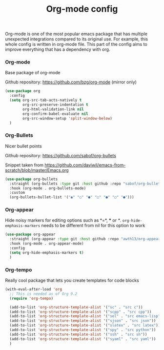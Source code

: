 #+TITLE: Org-mode config

Org-mode is one of the most popular emacs package that has multiple
unexpected integrations compared to its original use. For example,
this whole config is written in org-mode file.
This part of the config aims to improve everything that has a dependency with org.

*** Org-mode

Base package of org-mode

Github repository: https://github.com/bzg/org-mode (mirror only)
#+BEGIN_SRC emacs-lisp
(use-package org
  :config
  (setq org-src-tab-acts-natively t
        org-src-preserve-indentation t
        org-html-validation-link nil
        org-confirm-babel-evaluate nil
        org-src-window-setup 'split-window-below)
  )
#+END_SRC

#+RESULTS:
: t

*** Org-Bullets

Nicer bullet points

Github repository: https://github.com/sabof/org-bullets

Snippet taken from https://github.com/daviwil/emacs-from-scratch/blob/master/Emacs.org
#+BEGIN_SRC emacs-lisp
(use-package org-bullets
  :straight (org-bullets :type git :host github :repo "sabof/org-bullets")
  :hook (org-mode . org-bullets-mode)
  :custom
  (org-bullets-bullet-list '("◉" "○" "●" "○" "●" "○" "●")))

#+END_SRC

*** Org-appear

Hide noisy markers for editing options such as *=*, *** or /*/.
=org-hide-emphasis-markers= needs to be different from nil for this option to work
#+BEGIN_SRC emacs-lisp
(use-package org-appear
  :straight (org-appear :type git :host github :repo "awth13/org-appear")
  :hook (org-mode . org-appear-mode)
  :config
  (setq org-hide-emphasis-markers t)
  )
#+END_SRC
*** Org-tempo

Really cool package that lets you create templates for code blocks

#+BEGIN_SRC emacs-lisp
  (with-eval-after-load 'org
    ;; This is needed as of Org 9.2
    (require 'org-tempo)

    (add-to-list 'org-structure-template-alist '("sc" . "src c"))
    (add-to-list 'org-structure-template-alist '("scpp" . "src cpp"))
    (add-to-list 'org-structure-template-alist '("sel" . "src emacs-lisp"))
    (add-to-list 'org-structure-template-alist '("sjson" . "src json"))
    (add-to-list 'org-structure-template-alist '("slatex" . "src latex"))
    (add-to-list 'org-structure-template-alist '("spy" . "src python"))
    (add-to-list 'org-structure-template-alist '("ssh" . "src sh"))
    (add-to-list 'org-structure-template-alist '("syaml" . "src yaml"))
    )
#+END_SRC
